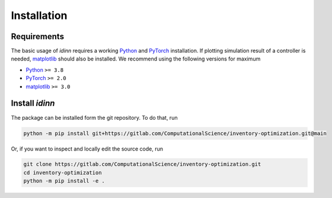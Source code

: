 ************
Installation
************

Requirements
============

The basic usage of `idinn` requires a working `Python`_ and `PyTorch`_ installation. If plotting simulation result of a controller is needed, `matplotlib`_ should also be installed. We recommend using the following versions for maximum 

* Python_     ``>= 3.8``
* PyTorch_    ``>= 2.0``
* matplotlib_ ``>= 3.0``

Install `idinn`
===============

The package can be installed form the git repository. To do that, run

.. code-block::

   python -m pip install git+https://gitlab.com/ComputationalScience/inventory-optimization.git@main

Or, if you want to inspect and locally edit the source code, run

.. code-block::

   git clone https://gitlab.com/ComputationalScience/inventory-optimization.git
   cd inventory-optimization
   python -m pip install -e .

.. _Python: https://www.python.org/downloads/
.. _PyTorch: https://pytorch.org/get-started/locally/
.. _matplotlib: https://matplotlib.org/stable/users/getting_started/
